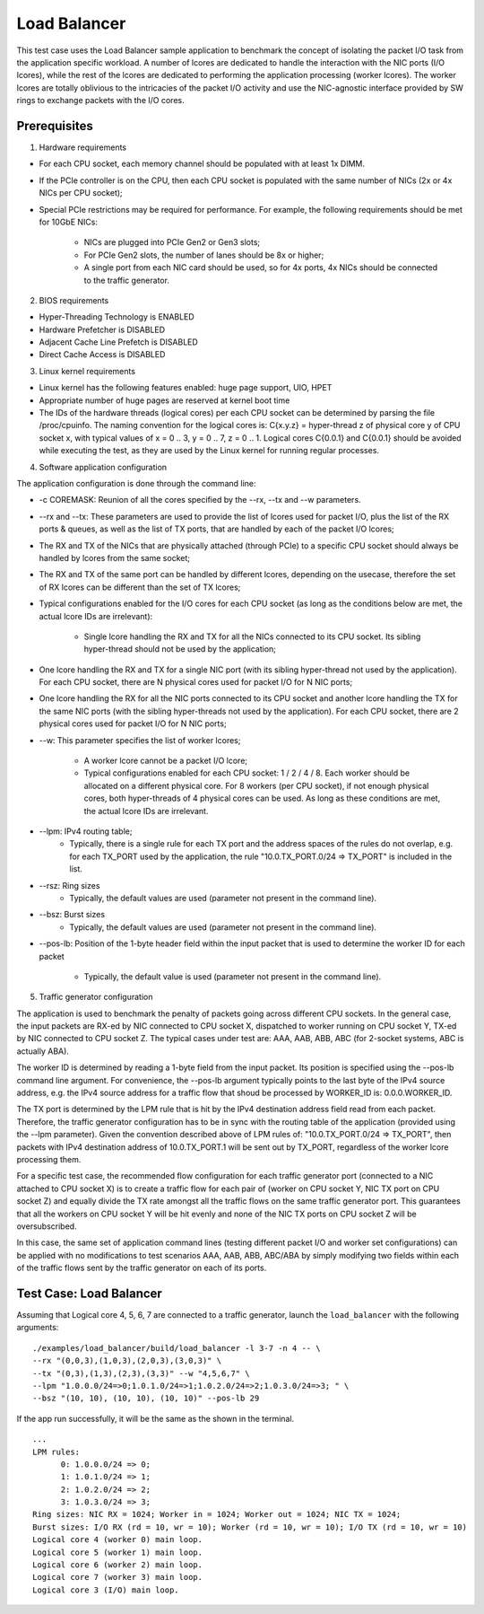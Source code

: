 .. Copyright (c) <2011>, Intel Corporation
   All rights reserved.

   Redistribution and use in source and binary forms, with or without
   modification, are permitted provided that the following conditions
   are met:

   - Redistributions of source code must retain the above copyright
     notice, this list of conditions and the following disclaimer.

   - Redistributions in binary form must reproduce the above copyright
     notice, this list of conditions and the following disclaimer in
     the documentation and/or other materials provided with the
     distribution.

   - Neither the name of Intel Corporation nor the names of its
     contributors may be used to endorse or promote products derived
     from this software without specific prior written permission.

   THIS SOFTWARE IS PROVIDED BY THE COPYRIGHT HOLDERS AND CONTRIBUTORS
   "AS IS" AND ANY EXPRESS OR IMPLIED WARRANTIES, INCLUDING, BUT NOT
   LIMITED TO, THE IMPLIED WARRANTIES OF MERCHANTABILITY AND FITNESS
   FOR A PARTICULAR PURPOSE ARE DISCLAIMED. IN NO EVENT SHALL THE
   COPYRIGHT OWNER OR CONTRIBUTORS BE LIABLE FOR ANY DIRECT, INDIRECT,
   INCIDENTAL, SPECIAL, EXEMPLARY, OR CONSEQUENTIAL DAMAGES
   (INCLUDING, BUT NOT LIMITED TO, PROCUREMENT OF SUBSTITUTE GOODS OR
   SERVICES; LOSS OF USE, DATA, OR PROFITS; OR BUSINESS INTERRUPTION)
   HOWEVER CAUSED AND ON ANY THEORY OF LIABILITY, WHETHER IN CONTRACT,
   STRICT LIABILITY, OR TORT (INCLUDING NEGLIGENCE OR OTHERWISE)
   ARISING IN ANY WAY OUT OF THE USE OF THIS SOFTWARE, EVEN IF ADVISED
   OF THE POSSIBILITY OF SUCH DAMAGE.

=============
Load Balancer
=============

This test case uses the Load Balancer sample application to benchmark the
concept of isolating the packet I/O task from the application specific workload.
A number of lcores are dedicated to handle the interaction with the NIC ports
(I/O lcores), while the rest of the lcores are dedicated to performing the
application processing (worker lcores). The worker lcores are totally oblivious
to the intricacies of the packet I/O activity and use the NIC-agnostic interface
provided by SW rings to exchange packets with the I/O cores.

Prerequisites
=============

1. Hardware requirements

-  For each CPU socket, each memory channel should be populated with at least
   1x DIMM.
-  If the PCIe controller is on the CPU, then each CPU socket is populated with
   the same number of NICs (2x or 4x NICs per CPU socket);
-  Special PCIe restrictions may be required for performance. For example, the
   following requirements should be met for 10GbE NICs:

    -  NICs are plugged into PCIe Gen2 or Gen3 slots;
    -  For PCIe Gen2 slots, the number of lanes should be 8x or higher;
    -  A single port from each NIC card should be used, so for 4x ports, 4x NICs
       should be connected to the traffic generator.

2. BIOS requirements

-  Hyper-Threading Technology is ENABLED
-  Hardware Prefetcher is DISABLED
-  Adjacent Cache Line Prefetch is DISABLED
-  Direct Cache Access is DISABLED

3. Linux kernel requirements

-  Linux kernel has the following features enabled: huge page support, UIO, HPET
-  Appropriate number of huge pages are reserved at kernel boot time
-  The IDs of the hardware threads (logical cores) per each CPU socket can be
   determined by parsing the file /proc/cpuinfo. The naming convention for the
   logical cores is: C{x.y.z} = hyper-thread z of physical core y of CPU socket
   x, with typical values of x = 0 .. 3, y = 0 .. 7, z = 0 .. 1. Logical cores
   C{0.0.1} and C{0.0.1} should be avoided while executing the test, as they
   are used by the Linux kernel for running regular processes.

4. Software application configuration

The application configuration is done through the command line:

-  -c COREMASK: Reunion of all the cores specified by the --rx, --tx and --w
   parameters.
-  --rx and --tx: These parameters are used to provide the list of lcores used
   for packet I/O, plus the list of the RX ports & queues, as well as the list
   of TX ports, that are handled by each of the packet I/O lcores;
-  The RX and TX of the NICs that are physically attached (through PCIe) to a
   specific CPU socket should always be handled by lcores from the same socket;
-  The RX and TX of the same port can be handled by different lcores, depending
   on the usecase, therefore the set of RX lcores can be different than the set
   of TX lcores;
-  Typical configurations enabled for the I/O cores for each CPU socket (as long
   as the conditions below are met, the actual lcore IDs are irrelevant):

    -  Single lcore handling the RX and TX for all the NICs connected to its CPU
       socket. Its sibling hyper-thread should not be used by the application;

-  One lcore handling the RX and TX for a single NIC port (with its sibling
   hyper-thread not used by the application). For each CPU socket, there are N
   physical cores used for packet I/O for N NIC ports;
-  One lcore handling the RX for all the NIC ports connected to its CPU socket
   and another lcore handling the TX for the same NIC ports (with the sibling
   hyper-threads not used by the application). For each CPU socket, there are 2
   physical cores used for packet I/O for N NIC ports;
-  --w: This parameter specifies the list of worker lcores;

    -  A worker lcore cannot be a packet I/O lcore;
    -  Typical configurations enabled for each CPU socket: 1 / 2 / 4 / 8. Each
       worker should be allocated on a different physical core. For 8 workers
       (per CPU socket), if not enough physical cores, both hyper-threads of 4
       physical cores can be used. As long as these conditions are met, the
       actual lcore IDs are irrelevant.

-  --lpm: IPv4 routing table;
    -  Typically, there is a single rule for each TX port and the address spaces
       of the rules do not overlap, e.g. for each TX_PORT used by the
       application, the rule "10.0.TX_PORT.0/24 => TX_PORT" is included in the
       list.
-  --rsz: Ring sizes
    -  Typically, the default values are used (parameter not present in the
       command line).
-  --bsz: Burst sizes
    -  Typically, the default values are used (parameter not present in the
       command line).
-  --pos-lb: Position of the 1-byte header field within the input packet that is
   used to determine the worker ID for each packet

    -  Typically, the default value is used (parameter not present in the
       command line).

5. Traffic generator configuration

The application is used to benchmark the penalty of packets going across
different CPU sockets. In the general case, the input packets are RX-ed by NIC
connected to CPU socket X, dispatched to worker running on CPU socket Y, TX-ed
by NIC connected to CPU socket Z. The typical cases under test are: AAA, AAB,
ABB, ABC (for 2-socket systems, ABC is actually ABA).

The worker ID is determined by reading a 1-byte field from the input packet. Its
position is specified using the --pos-lb command line argument. For convenience,
the --pos-lb argument typically points to the last byte of the IPv4 source
address, e.g. the IPv4 source address for a traffic flow that shoud be processed
by WORKER_ID is: 0.0.0.WORKER_ID.

The TX port is determined by the LPM rule that is hit by the IPv4 destination
address field read from each packet. Therefore, the traffic generator
configuration has to be in sync with the routing table of the application
(provided using the --lpm parameter). Given the convention described above of
LPM rules of: "10.0.TX_PORT.0/24 => TX_PORT", then packets with IPv4 destination
address of 10.0.TX_PORT.1 will be sent out by TX_PORT, regardless of the worker
lcore processing them.

For a specific test case, the recommended flow configuration for each traffic
generator port (connected to a NIC attached to CPU socket X) is to create a
traffic flow for each pair of (worker on CPU socket Y, NIC TX port on CPU
socket Z) and equally divide the TX rate amongst all the traffic flows on the
same traffic generator port. This guarantees that all the workers on CPU
socket Y will be hit evenly and none of the NIC TX ports on CPU socket Z will be
oversubscribed.

In this case, the same set of application command lines (testing different
packet I/O and worker set configurations) can be applied with no modifications
to test scenarios AAA, AAB, ABB, ABC/ABA by simply modifying two fields within
each of the traffic flows sent by the traffic generator on each of its ports.

Test Case: Load Balancer
========================

Assuming that Logical core 4, 5, 6, 7 are connected to a traffic generator,
launch the ``load_balancer`` with the following arguments::

  ./examples/load_balancer/build/load_balancer -l 3-7 -n 4 -- \
  --rx "(0,0,3),(1,0,3),(2,0,3),(3,0,3)" \
  --tx "(0,3),(1,3),(2,3),(3,3)" --w "4,5,6,7" \
  --lpm "1.0.0.0/24=>0;1.0.1.0/24=>1;1.0.2.0/24=>2;1.0.3.0/24=>3; " \
  --bsz "(10, 10), (10, 10), (10, 10)" --pos-lb 29

If the app run successfully, it will be the same as the shown in the terminal. ::

  ...
  LPM rules:
        0: 1.0.0.0/24 => 0;
        1: 1.0.1.0/24 => 1;
        2: 1.0.2.0/24 => 2;
        3: 1.0.3.0/24 => 3;
  Ring sizes: NIC RX = 1024; Worker in = 1024; Worker out = 1024; NIC TX = 1024;
  Burst sizes: I/O RX (rd = 10, wr = 10); Worker (rd = 10, wr = 10); I/O TX (rd = 10, wr = 10)
  Logical core 4 (worker 0) main loop.
  Logical core 5 (worker 1) main loop.
  Logical core 6 (worker 2) main loop.
  Logical core 7 (worker 3) main loop.
  Logical core 3 (I/O) main loop.
